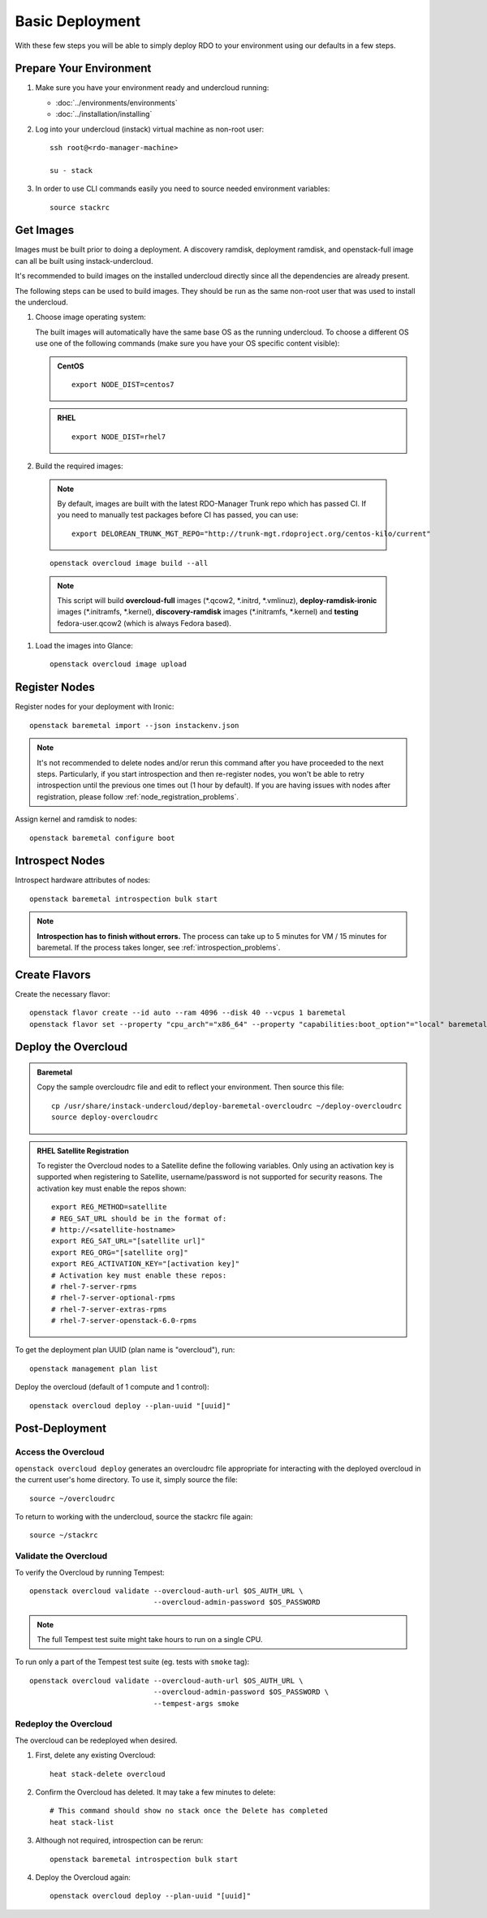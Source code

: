 Basic Deployment
================

With these few steps you will be able to simply deploy RDO to your environment
using our defaults in a few steps.


Prepare Your Environment
------------------------

#. Make sure you have your environment ready and undercloud running:

   * :doc:`../environments/environments`
   * :doc:`../installation/installing`

#. Log into your undercloud (instack) virtual machine as non-root user::

    ssh root@<rdo-manager-machine>

    su - stack

#. In order to use CLI commands easily you need to source needed environment
   variables::

    source stackrc


Get Images
----------

Images must be built prior to doing a deployment. A discovery ramdisk,
deployment ramdisk, and openstack-full image can all be built using
instack-undercloud.

It's recommended to build images on the installed undercloud directly since all
the dependencies are already present.

The following steps can be used to build images. They should be run as the same
non-root user that was used to install the undercloud.


#. Choose image operating system:

   The built images will automatically have the same base OS as the
   running undercloud. To choose a different OS use one of the following
   commands (make sure you have your OS specific content visible):

   .. admonition:: CentOS
      :class: centos

      ::

          export NODE_DIST=centos7

   .. admonition:: RHEL
      :class: rhel

      ::

          export NODE_DIST=rhel7


#. Build the required images:

   .. only:: internal

      .. admonition:: RHEL
         :class: rhel

         Download the RHEL 7.1 cloud image or copy it over from a different location,
         and define the needed environment variable for RHEL 7.1 prior to running
         ``openstack overcloud image build --all``::

             IMAGE=http://download.devel.redhat.com/brewroot/packages/rhel-guest-image/7.1/20150224.0/images/rhel-guest-image-7.1-20150224.0.x86_64.qcow2
             curl -O $IMAGE
             export DIB_LOCAL_IMAGE=`basename $IMAGE`
             # Enable RHOS
             export USE_DELOREAN_TRUNK=0
             export RHOS=1
             export DIB_YUM_REPO_CONF="/etc/yum.repos.d/rhos-release-7-director-rhel-7.1.repo /etc/yum.repos.d/rhos-release-7-rhel-7.1.repo"

   .. only:: external

    .. admonition:: RHEL
       :class: rhel

       Download the RHEL 7.1 cloud image or copy it over from a different location,
       for example:
       https://access.redhat.com/downloads/content/69/ver=/rhel---7/7.1/x86_64/product-downloads,
       and define the needed environment variables for RHEL 7.1 prior to running
       ``openstack overcloud image build --all``::

            export DIB_LOCAL_IMAGE=rhel-guest-image-7.1-20150224.0.x86_64.qcow2

    .. admonition:: RHEL Portal Registration
       :class: portal

       To register the image builds to the Red Hat Portal define the following variables::

              export REG_METHOD=portal
              export REG_USER="[your username]"
              export REG_PASSWORD="[your password]"
              # Find this with `sudo subscription-manager list --available`
              export REG_POOL_ID="[pool id]"
              export REG_REPOS="rhel-7-server-rpms rhel-7-server-extras-rpms rhel-ha-for-rhel-7-server-rpms \
                  rhel-7-server-optional-rpms rhel-7-server-openstack-6.0-rpms"

    .. admonition:: RHEL Satellite Registration
       :class: satellite

       To register the image builds to a Satellite define the following
       variables. Only using an activation key is supported when registering to
       Satellite, username/password is not supported for security reasons. The
       activation key must enable the repos shown::

              export REG_METHOD=satellite
              # REG_SAT_URL should be in the format of:
              # http://<satellite-hostname>
              export REG_SAT_URL="[satellite url]"
              export REG_ORG="[satellite org]"
              # Activation key must enable these repos:
              # rhel-7-server-rpms
              # rhel-7-server-optional-rpms
              # rhel-7-server-extras-rpms
              # rhel-7-server-openstack-6.0-rpms
              export REG_ACTIVATION_KEY="[activation key]"

 .. note ::
    By default, images are built with the latest RDO-Manager Trunk repo which has passed CI. If you need to manually test packages before CI has passed, you can use:

    ::

      export DELOREAN_TRUNK_MGT_REPO="http://trunk-mgt.rdoproject.org/centos-kilo/current"

 ::

   openstack overcloud image build --all


 .. note::
    This script will build **overcloud-full** images (\*.qcow2, \*.initrd,
    \*.vmlinuz), **deploy-ramdisk-ironic** images (\*.initramfs, \*.kernel),
    **discovery-ramdisk** images (\*.initramfs, \*.kernel) and **testing**
    fedora-user.qcow2 (which is always Fedora based).


#. Load the images into Glance::

    openstack overcloud image upload


Register Nodes
--------------

Register nodes for your deployment with Ironic::

    openstack baremetal import --json instackenv.json

.. note::
   It's not recommended to delete nodes and/or rerun this command after
   you have proceeded to the next steps. Particularly, if you start introspection
   and then re-register nodes, you won't be able to retry introspection until
   the previous one times out (1 hour by default). If you are having issues
   with nodes after registration, please follow
   :ref:`node_registration_problems`.

Assign kernel and ramdisk to nodes::

    openstack baremetal configure boot


Introspect Nodes
----------------

Introspect hardware attributes of nodes::

    openstack baremetal introspection bulk start

.. note:: **Introspection has to finish without errors.**
   The process can take up to 5 minutes for VM / 15 minutes for baremetal. If
   the process takes longer, see :ref:`introspection_problems`.


Create Flavors
--------------

Create the necessary flavor::

    openstack flavor create --id auto --ram 4096 --disk 40 --vcpus 1 baremetal
    openstack flavor set --property "cpu_arch"="x86_64" --property "capabilities:boot_option"="local" baremetal


Deploy the Overcloud
--------------------

.. admonition:: Baremetal
   :class: baremetal

   Copy the sample overcloudrc file and edit to reflect your environment. Then source this file::

      cp /usr/share/instack-undercloud/deploy-baremetal-overcloudrc ~/deploy-overcloudrc
      source deploy-overcloudrc

.. admonition:: RHEL Satellite Registration
   :class: satellite

   To register the Overcloud nodes to a Satellite define the following
   variables. Only using an activation key is supported when registering to
   Satellite, username/password is not supported for security reasons. The
   activation key must enable the repos shown::

          export REG_METHOD=satellite
          # REG_SAT_URL should be in the format of:
          # http://<satellite-hostname>
          export REG_SAT_URL="[satellite url]"
          export REG_ORG="[satellite org]"
          export REG_ACTIVATION_KEY="[activation key]"
          # Activation key must enable these repos:
          # rhel-7-server-rpms
          # rhel-7-server-optional-rpms
          # rhel-7-server-extras-rpms
          # rhel-7-server-openstack-6.0-rpms

To get the deployment plan UUID (plan name is "overcloud"), run::

    openstack management plan list

Deploy the overcloud (default of 1 compute and 1 control)::

    openstack overcloud deploy --plan-uuid "[uuid]"



Post-Deployment
---------------


Access the Overcloud
^^^^^^^^^^^^^^^^^^^^

``openstack overcloud deploy`` generates an overcloudrc file appropriate for
interacting with the deployed overcloud in the current user's home directory.
To use it, simply source the file::

    source ~/overcloudrc

To return to working with the undercloud, source the stackrc file again::

    source ~/stackrc


Validate the Overcloud
^^^^^^^^^^^^^^^^^^^^^^
To verify the Overcloud by running Tempest::

    openstack overcloud validate --overcloud-auth-url $OS_AUTH_URL \
                                 --overcloud-admin-password $OS_PASSWORD

.. note:: The full Tempest test suite might take hours to run on a single CPU.

To run only a part of the Tempest test suite (eg. tests with ``smoke`` tag)::

    openstack overcloud validate --overcloud-auth-url $OS_AUTH_URL \
                                 --overcloud-admin-password $OS_PASSWORD \
                                 --tempest-args smoke


Redeploy the Overcloud
^^^^^^^^^^^^^^^^^^^^^^

The overcloud can be redeployed when desired.

#. First, delete any existing Overcloud::

    heat stack-delete overcloud

#. Confirm the Overcloud has deleted. It may take a few minutes to delete::

    # This command should show no stack once the Delete has completed
    heat stack-list

#. Although not required, introspection can be rerun::

    openstack baremetal introspection bulk start

#. Deploy the Overcloud again::

    openstack overcloud deploy --plan-uuid "[uuid]"
